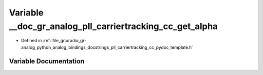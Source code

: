.. _exhale_variable_pll__carriertracking__cc__pydoc__template_8h_1ac1a017cf7626a7e6e12f285bd71b1605:

Variable __doc_gr_analog_pll_carriertracking_cc_get_alpha
=========================================================

- Defined in :ref:`file_gnuradio_gr-analog_python_analog_bindings_docstrings_pll_carriertracking_cc_pydoc_template.h`


Variable Documentation
----------------------


.. doxygenvariable:: __doc_gr_analog_pll_carriertracking_cc_get_alpha
   :project: gnuradio
